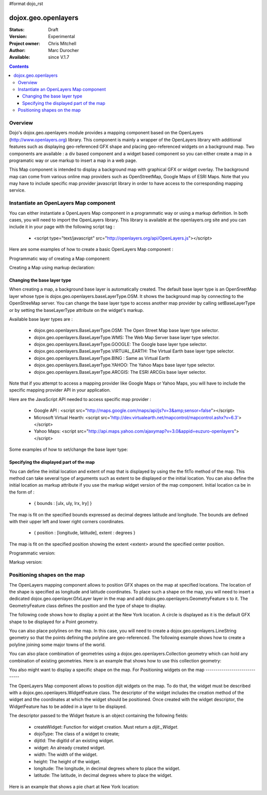 #format dojo_rst


dojox.geo.openlayers
====================

:Status: Draft
:Version: Experimental
:Project owner: Chris Mitchell
:Author: Marc Durocher
:Available: since V.1.7

.. contents::
   :depth: 3

Overview
--------

Dojo's dojox.geo.openlayers module provides a mapping component based on the OpenLayers (http://www.openlayers.org) library. This component is mainly a wrapper of the OpenLayers library with additional features such as displaying geo-referenced GFX shape and placing geo-referenced widgets on a background map. Two components are available : a div based component and a widget based component so you can either create a map in a programatic way or use markup to insert a map in a web page. 

This Map component is intended to display a background map with graphical GFX or widget overlay. The background map can come from various online map providers such as OpenStreetMap, Google Maps of ESRI Maps. Note that you may have to include specific map provider javascript library in order to have access to the corresponding mapping service.  

Instantiate an OpenLayers Map component
---------------------------------------

You can either instantiate a OpenLayers Map component in a programmatic way or using a markup definition. In both cases, you will need to import the OpenLayers library. This library is available at the openlayers.org site and you can include it in your page with the following script tag :

 - <script type="text/javascript" src="http://openlayers.org/api/OpenLayers.js"></script>

Here are some examples of how to create a basic OpenLayers Map component :

Programmatic way of creating a Map component:

.. code-block :: javascript
 :linenos:
 
 <!-- Dojo -->
 <script type="text/javascript" src="path/to/dojo/dojo.js"></script>
 <!-- OpenLayers -->
 <script type="text/javascript" src="http://openlayers.org/api/OpenLayers.js"></script>
 
 <script type="text/javascript">
   require([ "dojox/geo/openlayers/Map" ], function(map){
     dojo.addOnLoad(function(){
       map = new dojox.geo.openlayers.Map("map");
       map.fitTo([ -160, 70, 160, -70 ]);
     });
   });
  </script>
  <div id="map" style="background-color: #b5d0d0; width: 100%; height: 100%;"></div>

Creating a Map using markup declaration:

.. code-block :: javascript
 :linenos:
 
 <!-- Dojo -->
 <script type="text/javascript" src="path/to/dojo/dojo.js"></script>
 <!--  OpenLayers -->
 <script type="text/javascript" src="http://openlayers.org/api/OpenLayers.js"></script>

 <script type="text/javascript">
   require(["dojox/geo/openlayers/Layer", "dojox/geo/openlayers/widget/Map", "dojo/parser" ], function(map){});
 </script>

 </head>
 <body class="tundra">
 <div id="map" dojoType="dojox.geo.openlayers.widget.Map" style="background-color: #b5d0d0; width: 100%; height: 100%;"></div>
 </body>

Changing the base layer type
~~~~~~~~~~~~~~~~~~~~~~~~~~~~

When creating a map, a background base layer is automatically created. The default base layer type is an OpenSreetMap layer whose type is dojox.geo.openlayers.baseLayerType.OSM. It shows the background map by connecting to the OpenStreeMap server.
You can change the base layer type to access another map provider by calling setBaseLayerType or by setting the baseLayerType attribute on the widget's markup.

Available base layer types are :

  - dojox.geo.openlayers.BaseLayerType.OSM:           The Open Street Map base layer type selector.
  - dojox.geo.openlayers.BaseLayerType.WMS:           The Web Map Server base layer type selector.
  - dojox.geo.openlayers.BaseLayerType.GOOGLE: 	  The Google base layer type selector.
  - dojox.geo.openlayers.BaseLayerType.VIRTUAL_EARTH: The Virtual Earth base layer type selector.
  - dojox.geo.openlayers.BaseLayerType.BING :         Same as Virtual Earth
  - dojox.geo.openlayers.BaseLayerType.YAHOO: 	  The Yahoo Maps base layer type selector.
  - dojox.geo.openlayers.BaseLayerType.ARCGIS:        The ESRI ARCGis base layer selector.

Note that if you attempt to access a mapping provider like Google Maps or Yahoo Maps, you will have to include the specific mapping provider API in your application.

Here are the JavaScript API needed to access specific map provider :

 - Google API : <script src="http://maps.google.com/maps/api/js?v=3&amp;sensor=false"></script>
 - Microsoft Virtual Hearth: <script src='http://dev.virtualearth.net/mapcontrol/mapcontrol.ashx?v=6.3'></script>
 - Yahoo Maps: <script src="http://api.maps.yahoo.com/ajaxymap?v=3.0&appid=euzuro-openlayers"></script>

Some examples of how to set/change the base layer type:

.. code-block :: javascript
 :linenos:
 
  <!-- Dojo -->
  <script type="text/javascript" src="../../dojo_current/dojo/dojo.js"></script>
  <!-- OpenLayers -->
  <script type="text/javascript" src="http://openlayers.org/api/OpenLayers.js"></script>

  <script type="text/javascript">
    var map;
  
    require([ "dojox/geo/openlayers/Map", "dijit/form/CheckBox" ], function(){
      dojo.addOnLoad(function(){
      map = new dojox.geo.openlayers.Map("map", {      
        baseLayerType : dojox.geo.openlayers.BaseLayerType.ARCGIS
      });
      map.fitTo([ -160, 70, 160, -70 ]);
      });
    });

    function layerType(id){
      var i = dojo.byId(id);
      var v = i.value;
      map.setBaseLayerType(v);
    }
  </script>

  </head>
  <body class="tundra">

    <input type="radio" dojoType="dijit.form.RadioButton" id="osm" name="layertype" value="OSM" onClick="layerType('osm')" />
    <input type="radio" checked dojoType="dijit.form.RadioButton" id="arcgis" name="layertype" value="ArcGIS" onClick="layerType('arcgis')" />

    <div id="map" style="background-color: #b5d0d0; width: 100%; height: 100%;"></div>

  </body>

Specifying the displayed part of the map
~~~~~~~~~~~~~~~~~~~~~~~~~~~~~~~~~~~~~~~~

You can define the initial location and extent of map that is displayed by using the the fitTo method of the map. This method can take several type of arguments such as extent to be displayed or the initial location.
You can also define the initial location as markup attribute if you use the markup widget version of the map component.
Initial location ca be in the form of :

 -  { bounds : [ulx, uly, lrx, lry] }

The map is fit on the specified bounds expressed as decimal degrees latitude and longitude. The bounds are defined with their upper left and lower right corners coordinates.

 - { position : [longitude, latitude], extent : degrees }

The map is fit on the specified position showing the extent <extent> around the specified center position.

Programmatic version:

.. code-block :: javascript
 :linenos:
 
 <script type="text/javascript">
  require([ "dojox/geo/openlayers/Map"], function(){

    dojo.addOnLoad(function(){
      var map = new dojox.geo.openlayers.Map("map");			
      // This is New York location
      var ny = {
        latitude : 40.71427,
        longitude : -74.00597
      };			
      // fit to New York with 0.1 degrees extent
      map.fitTo({
        position : [ ny.longitude, ny.latitude ],
        extent : 0.1
      });
    });
  });
  </script>
  
  </head>
  <body class="tundra">
    <div id="map" style="background-color: #b5d0d0; width: 100%; height: 100%;"></div>
  </body>

Markup version:

.. code-block :: javascript
 :linenos:
  
  <script type="text/javascript">
    require([ "dojo/parser", "dojox/geo/openlayers/widget/Map" ], function(){});
  </script>

  </head>
  <body class="tundra">
  
    <div id="map" dojoType="dojox.geo.openlayers.widget.Map" 
                  initialLocation="{position : [ -74.00597, 40.71427 ], extent : 0.1 }"
                  style="background-color: #b5d0d0; width: 100%; height: 100%;">
    </div>
  </body>


Positioning shapes on the map
-----------------------------

The OpenLayers mapping component allows to position GFX shapes on the map at specified locations. The location of the shape is specified as longitude and latitude coordinates. To place such a shape on the map, you will need to insert a dedicated dojox.geo.openlayer.GfxLayer layer in the map and add dojox.geo.openlayers.GeometryFeature s to it. The GeometryFeature class defines the position and the type of shape to display. 

The following code shows how to display a point at the New York location. A circle is displayed as it is the default GFX shape to be displayed for a Point geometry.

.. code-block :: javascript
 :linenos:
  
  <script type="text/javascript">
    require([ "dojox/geo/openlayers/Map", "dojox/geo/openlayers/GfxLayer",
              "dojox/geo/openlayers/GeometryFeature" ], function(){
  
      dojo.addOnLoad(function(){
        // create a map widget.
        var map = new dojox.geo.openlayers.Map("map");			
       // This is New York
        var ny = {
          latitude : 40.71427,
          longitude : -74.00597
        };
        // create a GfxLayer
        var layer = new dojox.geo.openlayers.GfxLayer();
        // create a Point geometry at New York location
        var p = new dojox.geo.openlayers.Point({x:ny.longitude, y:ny.latitude});
        // create a GeometryFeature
        var f = new dojox.geo.openlayers.GeometryFeature(p);
        // set the shape properties, fill and stroke
        f.setFill([ 0, 128, 128 ]);
        f.setStroke([ 0, 0, 0 ]);
        f.setShapeProperties({
          r : 20
        });
        // add the feature to the layer
        layer.addFeature(f);
        // add layer to the map
        map.addLayer(layer);
        // fit to New York with 0.1 degrees extent
        map.fitTo({
        position : [ ny.longitude, ny.latitude ],
                     extent : 0.1
        });
      });
    });
   </script>

You can also place polylines on the map. In this case, you will need to create a dojox.geo.openlayers.LineString geometry so that the points defining the polyline are geo-referenced. The following example shows how to create a polyline joining some major towns of the world.

.. code-block :: javascript
 :linenos:
  
 <script type="text/javascript">
   require([ "dojox/geo/openlayers/Map", "dojox/geo/openlayers/GfxLayer",
             "dojox/geo/openlayers/GeometryFeature" ], function(){

   var towns = [ {
      name : 'Sydney',
      x : 151.20732,
      y : -33.86785
   }, {
      name : 'Shanghai',
      x : 121.45806,
      y : 31.22222
    }, {
      name : 'Moscow',
      x : 37.61556,
      y : 55.75222
    }, {
      name : 'London',
      x : -0.12574,
      y : 51.50853
    }, {
      name : 'Toronto',
      x : -79.4163,
      y : 43.70011
    }, {
      name : 'Buenos Aires',
      x : -58.37723,
      y : -34.61315
    }, {
      name : 'Kinshasa',
      x : 15.32146,
      y : -4.32459
    }, {
      name : 'Cairo',
      x : 31.24967,
      y : 30.06263
    } ];
  
    dojo.addOnLoad(function(){
      // create a map widget and place it on the page.
      var map = new dojox.geo.openlayers.Map("map");
      // create a GfxLayer
      var layer = new dojox.geo.openlayers.GfxLayer();
      // towns objects already have a x and y field. 
      var pts = new dojox.geo.openlayers.LineString(towns);
      // create a GeometryFeature
      var f = new dojox.geo.openlayers.GeometryFeature(pts);
      // set the shape stroke property
      f.setStroke([ 0, 0, 0 ]);
      // add the feature to the layer
      layer.addFeature(f);
      // add layer to the map
      map.addLayer(layer);	
    });
  });
 </script>

You can also place combination of geometries using a dojox.geo.openlayers.Collection geometry which can hold any combination of existing geometries. Here is an example that shows how to use this collection geometry:

.. code-block :: javascript
 :linenos:
 
 <script type="text/javascript">  
   require([ "dojox/geo/openlayers/Map", "dojox/geo/openlayers/GfxLayer",
             "dojox/geo/openlayers/GeometryFeature" ], function(){
     var towns = [ {
       name : 'Sydney',
       x : 151.20732,
       y : -33.86785
     }, {
     name : 'Shanghai',
       x : 121.45806,
       y : 31.22222
     }, {
     name : 'Moscow',
       x : 37.61556,
       y : 55.75222
     }, {
     name : 'London',
       x : -0.12574,
       y : 51.50853
     }, {
     name : 'Toronto',
       x : -79.4163,
       y : 43.70011
     }, {
     name : 'Buenos Aires',
       x : -58.37723,
       y : -34.61315
     }, {
     name : 'Kinshasa',
       x : 15.32146,
       y : -4.32459
     }, {
     name : 'Cairo',
       x : 31.24967,
       y : 30.06263
     } ];

     dojo.addOnLoad(function(){
       // create a map widget and place it on the page.
       var map = new dojox.geo.openlayers.Map("map");
      // create a GfxLayer
      var layer = new dojox.geo.openlayers.GfxLayer();
      // The array of geometries
      var a = [];
      // towns objects already have a x and y field. 
      var pts = new dojox.geo.openlayers.LineString(towns);
      a.push(pts);
      // make a point for each line.
      dojo.forEach(towns, function(t){
        var p = new dojox.geo.openlayers.Point(t);
        a.push(p);
     });
     var col = new dojox.geo.openlayers.Collection(a);
     // create a GeometryFeature
     var f = new dojox.geo.openlayers.GeometryFeature(col);
     // set the shape properties, fill and stroke
     f.setStroke([ 0, 0, 0 ]);
     f.setShapeProperties({
       r : 10
     });
     // add the feature to the layer
     layer.addFeature(f);
     // add layer to the map
     map.addLayer(layer);
     // fit to New York with 0.1 degrees extent   
   });
 });
 </script>

You also might want to display a specific shape on the map. For 
Positioning widgets on the map
------------------------------

The OpenLayers Map component allows to position dijit widgets on the map. To do that, the widget must be described with a dojox.geo.openlayers.WidgetFeature class. The descriptor of the widget includes the creation method of the widget and the coordinates at which the widget should be positioned. Once created with the widget descriptor, the WidgetFeature has to be added in a layer to be displayed.

The descriptor passed to the Widget feature is an object containing the following fields:

 - createWidget: Function for widget creation. Must return a `dijit._Widget`.
 - dojoType: The class of a widget to create;
 - dijitId: The digitId of an existing widget.
 - widget: An already created widget.
 - width: The width of the widget.
 - height: The height of the widget.
 - longitude: The longitude, in decimal degrees where to place the widget.
 - latitude: The latitude, in decimal degrees where to place the widget.

Here is an example that shows a pie chart at New York location:

.. code-block :: javascript
 :linenos:
 
 <script type="text/javascript">
  require([ "dojox/geo/openlayers/Map", "dojox/geo/openlayers/Layer",
      "dojox/geo/openlayers/WidgetFeature", "dojox/charting/widget/Chart",
      "dojox/charting/widget/Chart2D", "dojox/charting/plot2d/Pie",
      "dojox/charting/themes/PlotKit/blue" ], function(){
    dojo.addOnLoad(function(){

      // create a map widget and place it on the page.
      var map = new dojox.geo.openlayers.Map("map");
      
      // This is New York
      var ny = {
        latitude : 40.71427,
        longitude : -74.00597
      };

      var div = dojo.create("div", {}, dojo.body());
      var chart = new dojox.charting.widget.Chart({
        margins : {
          l : 0,
          r : 0,
          t : 0,
          b : 0
        }
      }, div);
      var c = chart.chart;
      c.addPlot("default", {
        type : "Pie",
        radius : 50,
        labelOffset : 100,
        fontColor : "black",
        fontSize : 20
      });

      var ser = [ 2, 8, 12, 3 ];
      c.addSeries("Series", ser);
      c.setTheme(dojox.charting.themes.PlotKit.blue);
      c.render();
      c.theme.plotarea.fill = undefined;

      descr = {
        longitude : ny.longitude,
        latitude : ny.latitude,
        widget : chart,
        width : 120,
        height : 120
      };
      feature = new dojox.geo.openlayers.WidgetFeature(descr);

      layer = new dojox.geo.openlayers.Layer();
      layer.addFeature(feature);
      map.addLayer(layer);
      // fit to New York with 0.1 degrees extent
      map.fitTo({
        position : [ ny.longitude, ny.latitude ],
        extent : 0.1
      });
    });
  });
 </script>
